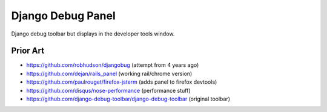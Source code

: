 Django Debug Panel
==================

Django debug toolbar but displays in the developer tools window.

Prior Art
---------

* https://github.com/robhudson/djangobug (attempt from 4 years ago)
* https://github.com/dejan/rails_panel (working rail/chrome version)
* https://github.com/paulrouget/firefox-jsterm (adds panel to firefox devtools)
* https://github.com/disqus/nose-performance (performance stuff)
* https://github.com/django-debug-toolbar/django-debug-toolbar (original toolbar)
